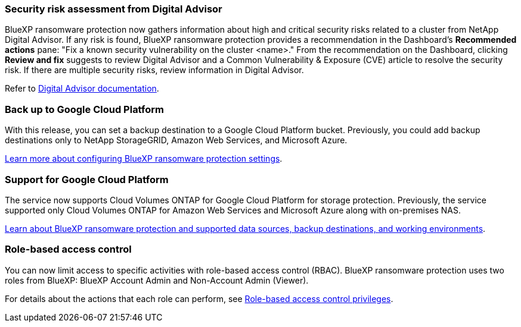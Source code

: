 === Security risk assessment from Digital Advisor
BlueXP ransomware protection now gathers information about high and critical security risks related to a cluster from NetApp Digital Advisor. If any risk is found, BlueXP ransomware protection provides a recommendation in the Dashboard's *Recommended actions* pane: "Fix a known security vulnerability on the cluster <name>." From the recommendation on the Dashboard, clicking *Review and fix* suggests to review Digital Advisor and a Common Vulnerability & Exposure (CVE) article to resolve the security risk. If there are multiple security risks, review information in Digital Advisor. 

Refer to https://docs.netapp.com/us-en/active-iq/index.html[Digital Advisor documentation^].

=== Back up to Google Cloud Platform
With this release, you can set a backup destination to a Google Cloud Platform bucket. Previously, you could add backup destinations only to NetApp StorageGRID, Amazon Web Services, and Microsoft Azure. 
//+
//For details, refer to link:rp-use-settings.html[Configure BlueXP ransomware protection settings]. 

https://docs.netapp.com/us-en/data-services-ransomware-resilience/rp-use-settings.html[Learn more about configuring BlueXP ransomware protection settings].

=== Support for Google Cloud Platform
The service now supports Cloud Volumes ONTAP for Google Cloud Platform for storage protection. Previously, the service supported only Cloud Volumes ONTAP for Amazon Web Services and Microsoft Azure along with on-premises NAS.

https://docs.netapp.com/us-en/data-services-ransomware-resilience/concept-ransomware-protection.html[Learn about BlueXP ransomware protection and supported data sources, backup destinations, and working environments]. 
//link:concept-ransomware-protection.html[Learn about BlueXP ransomware protection and supported data sources, backup destinations, and working environments]. 

=== Role-based access control
You can now limit access to specific activities with role-based access control (RBAC). BlueXP ransomware protection uses two roles from BlueXP: BlueXP Account Admin and Non-Account Admin (Viewer).
//+
//For details about the actions that each role can perform, see link:rp-reference-roles.html[Role-based access control privileges].

For details about the actions that each role can perform, see https://docs.netapp.com/us-en/data-services-ransomware-resilience/rp-reference-roles.html[Role-based access control privileges].

